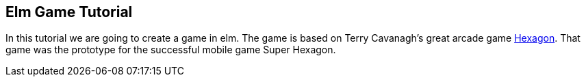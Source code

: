 Elm Game Tutorial
-----------------

In this tutorial we are going to create a game in elm. The game is based on
Terry Cavanagh's great arcade game http://terrycavanaghgames.com/hexagon/[Hexagon]. That game was the prototype for the successful mobile game Super Hexagon.



